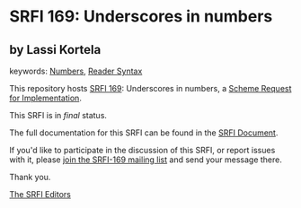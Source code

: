 
* SRFI 169: Underscores in numbers

** by Lassi Kortela



keywords: [[https://srfi.schemers.org/?keywords=numbers][Numbers]], [[https://srfi.schemers.org/?keywords=reader-syntax][Reader Syntax]]

This repository hosts [[https://srfi.schemers.org/srfi-169/][SRFI 169]]: Underscores in numbers, a [[https://srfi.schemers.org/][Scheme Request for Implementation]].

This SRFI is in /final/ status.

The full documentation for this SRFI can be found in the [[https://srfi.schemers.org/srfi-169/srfi-169.html][SRFI Document]].

If you'd like to participate in the discussion of this SRFI, or report issues with it, please [[https://srfi.schemers.org/srfi-169/][join the SRFI-169 mailing list]] and send your message there.

Thank you.

[[mailto:srfi-editors@srfi.schemers.org][The SRFI Editors]]
